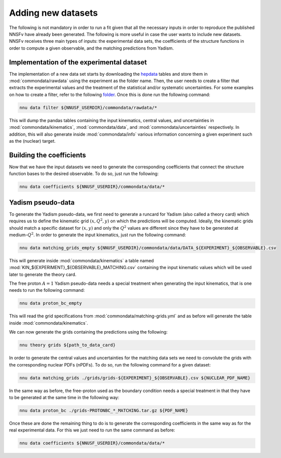 Adding new datasets
===================

The following is not mandatory in order to run a fit given that all the
necessary inputs in order to reproduce the published NNSFν have already
been generated. The following is more useful in case the user wants to
include new datasets. NNSFν receives three main types of inputs: the
experimental data sets, the coefficients of the structure functions in
order to compute a given observable, and the matching predictions from
Yadism.


Implementation of the experimental dataset
------------------------------------------

The implementation of a new data set starts by downloading the
`hepdata <https://www.hepdata.net/>`_ tables and store them in
:mod:`commondata/rawdata` using the experiment as the folder name.
Then, the user needs to create a filter that extracts the experimental
values and the treatment of the statistical and/or systematic
uncertainties. For some examples on how to create a filter, refer to
the following `folder <https://github.com/NNPDF/nnusf/tree/main/commondata/filters>`_.
Once this is done run the following command:

.. code-block:: bash

   nnu data filter ${NNUSF_USERDIR}/commondata/rawdata/*

This will dump the pandas tables containing the input kinematics,
central values, and uncertainties in :mod:`commondata/kinematics`,
:mod:`commondata/data`, and :mod:`commondata/uncertainties`
respectively. In addition, this will also generate inside
:mod:`commondata/info` various information concerning a given
experiment such as the (nuclear) target.


Building the coefficients
-------------------------

Now that we have the input datasets we need to generate the corresponding
coefficients that connect the structure function bases to the desired observable.
To do so, just run the following:

.. code-block:: bash

   nnu data coefficients ${NNUSF_USERDIR}/commondata/data/*


Yadism pseudo-data
------------------

To generate the Yadism pseudo-data, we first need to generate a runcard for Yadism (also called a theory card) which requires us to define the
kinematic grid :math:`\left(x, Q^2, y \right)` on which the predictions will
be computed. Ideally, the kinematic grids should match a specific dataset for
:math:`\left(x, y \right)` and only the :math:`Q^2` values are different since
they have to be generated at medium-:math:`Q^2`. In order
to generate the input kinematics, just run the following command:

.. code-block:: bash

   nnu data matching_grids_empty ${NNUSF_USERDIR}/commondata/data/DATA_${EXPERIMENT}_${OBSERVABLE}.csv

This will generate inside :mod:`commondata/kinematics` a table named
:mod:`KIN_${EXPERIMENT}_${OBSERVABLE}_MATCHING.csv` containing the input
kinematic values which will be used later to generate the theory card.

The free proton :math:`A=1` Yadism pseudo-data needs a special treatment
when generating the input kinematics, that is one needs to run the following
command:

.. code-block:: bash

   nnu data proton_bc_empty

This will read the grid specifications from :mod:`commondata/matching-grids.yml`
and as before will generate the table inside :mod:`commondata/kinematics`.

We can now generate the grids containing the predictions using the following:

.. code-block:: bash

   nnu theory grids ${path_to_data_card}

In order to generate the central values and uncertainties for the matching data sets
we need to convolute the grids with the corresponding nuclear PDFs (nPDFs). To do
so, run the following command for a given dataset:

.. code-block:: bash

   nnu data matching_grids ./grids/grids-${EXPERIMENT}_${OBSERVABLE}.csv ${NUCLEAR_PDF_NAME}

In the same way as before, the free-proton used as the boundary condition needs a
special treatment in that they have to be generated at the same time in the following
way:

.. code-block:: bash

   nnu data proton_bc ./grids-PROTONBC_*_MATCHING.tar.gz ${PDF_NAME}

Once these are done the remaining thing to do is to generate the corresponding
coefficients in the same way as for the real experimental data. For this we
just need to run the same command as before:

.. code-block:: bash

   nnu data coefficients ${NNUSF_USERDIR}/commondata/data/*

